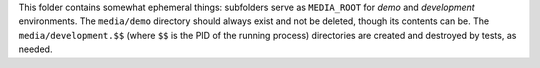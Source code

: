 This folder contains somewhat ephemeral things: subfolders serve as
``MEDIA_ROOT`` for `demo` and `development` environments. The ``media/demo``
directory should always exist and not be deleted, though its contents can
be. The ``media/development.$$`` (where ``$$`` is the PID of the running process)
directories are created and destroyed by tests, as needed.
